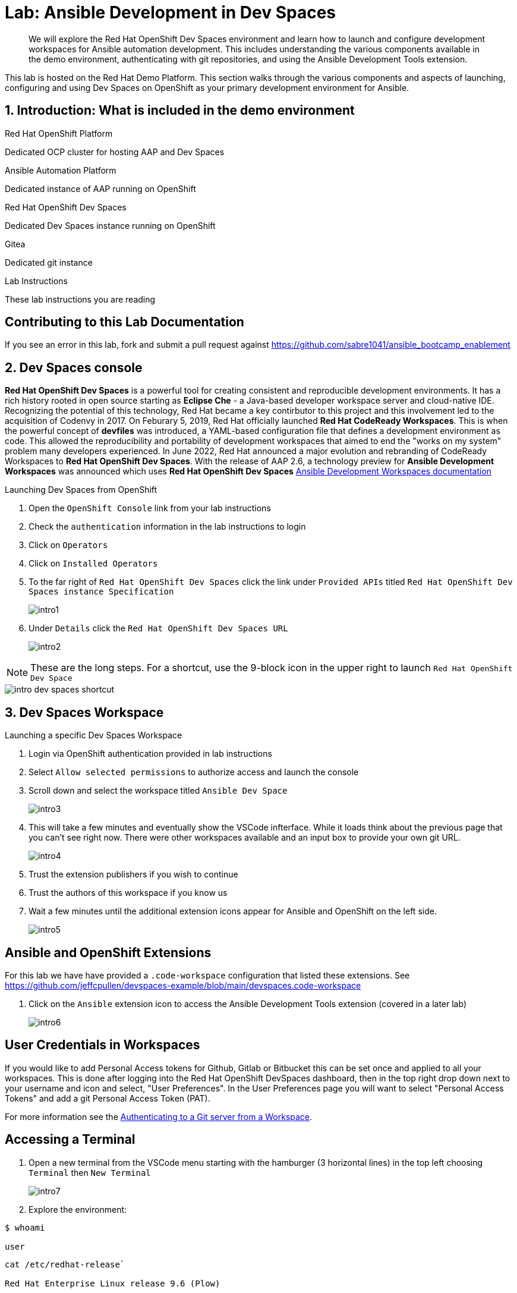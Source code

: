 = Lab: Ansible Development in Dev Spaces

[abstract]
We will explore the Red Hat OpenShift Dev Spaces environment and learn how to launch and configure development workspaces for Ansible automation development. This includes understanding the various components available in the demo environment, authenticating with git repositories, and using the Ansible Development Tools extension.

This lab is hosted on the Red Hat Demo Platform. This section walks through the various components and aspects of launching, configuring and using Dev Spaces on OpenShift as your primary development environment for Ansible.

== 1. Introduction: What is included in the demo environment

.Red Hat OpenShift Platform

Dedicated OCP cluster for hosting AAP and Dev Spaces

.Ansible Automation Platform

Dedicated instance of AAP running on OpenShift

.Red Hat OpenShift Dev Spaces

Dedicated Dev Spaces instance running on OpenShift

.Gitea

Dedicated git instance

.Lab Instructions

These lab instructions you are reading

== Contributing to this Lab Documentation

If you see an error in this lab, fork and submit a pull request against https://github.com/sabre1041/ansible_bootcamp_enablement

== 2. Dev Spaces console

*Red Hat OpenShift Dev Spaces* is a powerful tool for creating consistent and reproducible development environments. It has a rich history rooted in open source starting as *Eclipse Che* - a Java-based developer workspace server and cloud-native IDE. Recognizing the potential of this technology, Red Hat became a key contirbutor to this project and this involvement led to the acquisition of Codenvy in 2017. On Feburary 5, 2019, Red Hat officially launched *Red Hat CodeReady Workspaces*. This is when the powerful concept of *devfiles* was introduced, a YAML-based configuration file that defines a development environment as code. This allowed the reproducibility and portability of development workspaces that aimed to end the "works on my system" problem many developers experienced. In June 2022, Red Hat announced a major evolution and rebranding of CodeReady Workspaces to *Red Hat OpenShift Dev Spaces*. With the release of AAP 2.6, a technology preview for *Ansible Development Workspaces* was announced which uses *Red Hat OpenShift Dev Spaces* https://docs.redhat.com/en/documentation/red_hat_ansible_automation_platform/2.6/html/using_ansible_development_workspaces_for_automation_content_development/index[Ansible Development Workspaces documentation]

.Launching Dev Spaces from OpenShift

. Open the `OpenShift Console` link from your lab instructions
. Check the `authentication` information in the lab instructions to login
. Click on `Operators`
. Click on `Installed Operators`
. To the far right of `Red Hat OpenShift Dev Spaces` click the link under `Provided APIs` titled `Red Hat OpenShift Dev Spaces instance Specification`
+
image::01-introduction/intro1.png[]
+
. Under `Details` click the `Red Hat OpenShift Dev Spaces URL`
+
image::01-introduction/intro2.png[]

NOTE: These are the long steps. For a shortcut, use the 9-block icon in the upper right to launch `Red Hat OpenShift Dev Space`

image::01-introduction/intro-dev_spaces_shortcut.png[]

== 3. Dev Spaces Workspace

.Launching a specific Dev Spaces Workspace

. Login via OpenShift authentication provided in lab instructions
. Select `Allow selected permissions` to authorize access and launch the console
. Scroll down and select the workspace titled `Ansible Dev Space`
+
image::01-introduction/intro3.png[]
+
. This will take a few minutes and eventually show the VSCode infterface. While it loads think about the previous page that you can't see right now. There were other workspaces available and an input box to provide your own git URL.
+
image::01-introduction/intro4.png[]
+
. Trust the extension publishers if you wish to continue
. Trust the authors of this workspace if you know us
. Wait a few minutes until the additional extension icons appear for Ansible and OpenShift on the left side.
+
image::01-introduction/intro5.png[]

== Ansible and OpenShift Extensions

For this lab we have have provided a `.code-workspace` configuration that listed these extensions. See https://github.com/jeffcpullen/devspaces-example/blob/main/devspaces.code-workspace

. Click on the `Ansible` extension icon to access the Ansible Development Tools extension (covered in a later lab)
+
image::01-introduction/intro6.png[]

== User Credentials in Workspaces

If you would like to add Personal Access tokens for Github, Gitlab or Bitbucket this can be set once and applied to all your workspaces. This is done after logging into the Red Hat OpenShift DevSpaces dashboard, then in the top right drop down next to your username and icon and select, "User Preferences". In the User Preferences page you will want to select "Personal Access Tokens" and add a git Personal Access Token (PAT).

For more information see the https://docs.redhat.com/en/documentation/red_hat_openshift_dev_spaces/3.23/html/user_guide/getting-started-with-devspaces#authenticating-to-a-git-server-from-a-workspace[Authenticating to a Git server from a Workspace].

== Accessing a Terminal

. Open a new terminal from the VSCode menu starting with the hamburger (3 horizontal lines) in the top left choosing `Terminal` then `New Terminal`
+
image::01-introduction/intro7.png[]
+
. Explore the environment:

[source,bash,role=execute,subs="verbatim,attributes"]
----
$ whoami

user
----

[source,bash,role=execute,subs="verbatim,attributes"]
----
cat /etc/redhat-release`

Red Hat Enterprise Linux release 9.6 (Plow)
----


[source,bash,role=execute,subs="verbatim,attributes"]
----
$ ansible --version

ansible [core 2.16.14]
  config file = None
  configured module search path = ['/home/user/.ansible/plugins/modules', '/usr/share/ansible/plugins/modules']
  ansible python module location = /usr/local/lib/python3.11/site-packages/ansible
  ansible collection location = /home/user/.ansible/collections:/usr/share/ansible/collections
  executable location = /usr/local/bin/ansible
  python version = 3.11.11 (main, Aug 21 2025, 00:00:00) [GCC 11.5.0 20240719 (Red Hat 11.5.0-5)] (/usr/bin/python3.11)
  jinja version = 3.1.6
  libyaml = True
----

== Conclusion

You have successfully learned:

. Some details about lab resources
. How to use your lab information to login to OpenShift and Dev Spaces
. How to provide feedback and contributions to this demo environment

This foundation prepares you to start your Ansible Bootcamp Enablement lab.

== Helpful Links

For additional reference and deeper learning on AAP in Azure, review the following resources:

. https://access.redhat.com/articles/6983528[Red Hat Ansible Automation Platform on Azure Articles].
. https://access.redhat.com/articles/6973251[Networking and Prerequisites for AAP on Azure].
. https://redhat.enterprise.slack.com/archives/C068PHHMF2T[Slack - Ansible Cloud Services].
. https://docs.redhat.com/en/documentation/red_hat_openshift_dev_spaces/3.23/html/user_guide/getting-started-with-devspaces#authenticating-to-a-git-server-from-a-workspace[Authenticating to a Git server from a Workspace].
. https://docs.redhat.com/en/documentation/red_hat_ansible_automation_platform/2.6/html/using_ansible_development_workspaces_for_automation_content_development/index[Ansible Development Workspaces documentation]
. https://github.com/jeffcpullen/devspaces-example/[Source for the Dev Space Workspace]
. https://github.com/sabre1041/ansible_bootcamp_enablement[Source for this lab content]